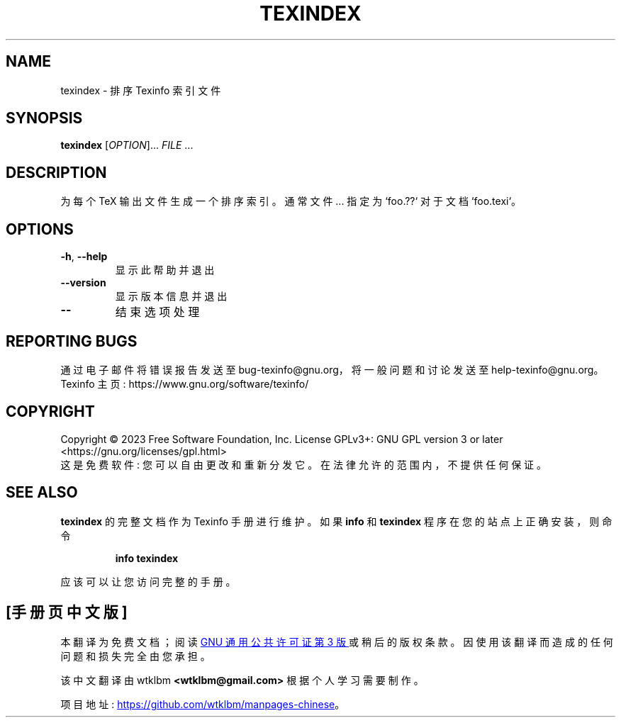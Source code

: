 .\" -*- coding: UTF-8 -*-
.\" DO NOT MODIFY THIS FILE!  It was generated by help2man 1.49.3.
.\"*******************************************************************
.\"
.\" This file was generated with po4a. Translate the source file.
.\"
.\"*******************************************************************
.TH TEXINDEX 1 "January 2023" "GNU texinfo 7.0.2" "User Commands"
.SH NAME
texindex \- 排序 Texinfo 索引文件
.SH SYNOPSIS
\fBtexindex\fP [\fI\,OPTION\/\fP]... \fI\,FILE\/\fP ...
.SH DESCRIPTION
为每个 TeX 输出文件生成一个排序索引。 通常文件... 指定为 `foo.??` 对于文档 `foo.texi`。
.SH OPTIONS
.TP 
\fB\-h\fP, \fB\-\-help\fP
显示此帮助并退出
.TP 
\fB\-\-version\fP
显示版本信息并退出
.TP 
\fB\-\-\fP
结束选项处理
.SH "REPORTING BUGS"
通过电子邮件将错误报告发送至 bug\-texinfo@gnu.org，将一般问题和讨论发送至 help\-texinfo@gnu.org。
.br
Texinfo 主页: https://www.gnu.org/software/texinfo/
.SH COPYRIGHT
Copyright \(co 2023 Free Software Foundation, Inc.   License GPLv3+: GNU GPL
version 3 or later <https://gnu.org/licenses/gpl.html>
.br
这是免费软件: 您可以自由更改和重新分发它。 在法律允许的范围内，不提供任何保证。
.SH "SEE ALSO"
\fBtexindex\fP 的完整文档作为 Texinfo 手册进行维护。 如果 \fBinfo\fP 和 \fBtexindex\fP
程序在您的站点上正确安装，则命令
.IP
\fBinfo texindex\fP
.PP
应该可以让您访问完整的手册。
.PP
.SH [手册页中文版]
.PP
本翻译为免费文档；阅读
.UR https://www.gnu.org/licenses/gpl-3.0.html
GNU 通用公共许可证第 3 版
.UE
或稍后的版权条款。因使用该翻译而造成的任何问题和损失完全由您承担。
.PP
该中文翻译由 wtklbm
.B <wtklbm@gmail.com>
根据个人学习需要制作。
.PP
项目地址:
.UR \fBhttps://github.com/wtklbm/manpages-chinese\fR
.ME 。
